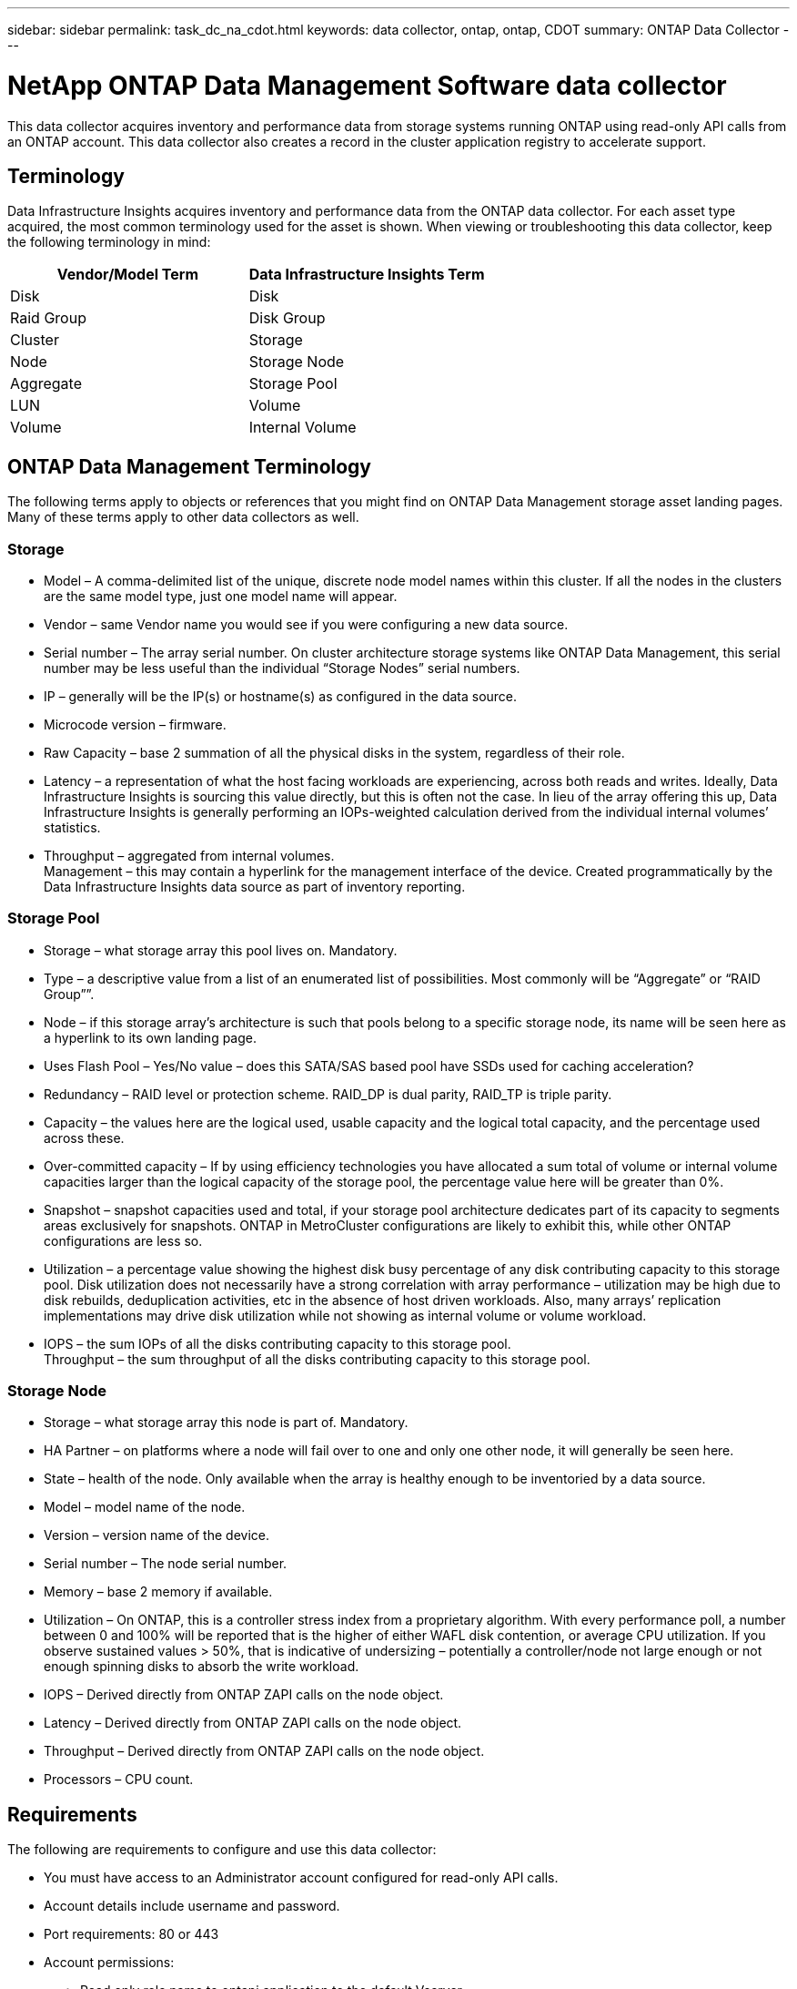 ---
sidebar: sidebar
permalink: task_dc_na_cdot.html
keywords: data collector, ontap, ontap, CDOT
summary: ONTAP Data Collector
---

= NetApp ONTAP Data Management Software data collector
:hardbreaks:

:nofooter:
:icons: font
:linkattrs:
:imagesdir: ./media/

[.lead]
This data collector acquires inventory and performance data from storage systems running ONTAP using read-only API calls from an ONTAP account. This data collector also creates a record in the cluster application registry to accelerate support.

== Terminology

Data Infrastructure Insights acquires inventory and performance data from the ONTAP data collector. For each asset type acquired, the most common terminology used for the asset is shown. When viewing or troubleshooting this data collector, keep the following terminology in mind:

[cols=2*, options="header", cols"50,50"]
|===
|Vendor/Model Term | Data Infrastructure Insights Term
|Disk|Disk
|Raid Group|Disk Group
|Cluster|Storage
|Node|Storage Node
|Aggregate|Storage Pool
|LUN|Volume
|Volume|Internal Volume
|===

== ONTAP Data Management Terminology

The following terms apply to objects or references that you might find on ONTAP Data Management storage asset landing pages. Many of these terms apply to other data collectors as well.

=== Storage

* Model – A comma-delimited list of the unique, discrete node model names within this cluster. If all the nodes in the clusters are the same model type, just one model name will appear.
* Vendor – same Vendor name you would see if you were configuring a new data source.
* Serial number – The array serial number. On cluster architecture storage systems like ONTAP Data Management, this serial number may be less useful than the individual “Storage Nodes” serial numbers.
* IP – generally will be the IP(s) or hostname(s) as configured in the data source.
* Microcode version – firmware.
* Raw Capacity – base 2 summation of all the physical disks in the system, regardless of their role.
* Latency – a representation of what the host facing workloads are experiencing, across both reads and writes. Ideally, Data Infrastructure Insights is sourcing this value directly, but this is often not the case. In lieu of the array offering this up, Data Infrastructure Insights is generally performing an IOPs-weighted calculation derived from the individual internal volumes’ statistics.
* Throughput – aggregated from internal volumes.
Management – this may contain a hyperlink for the management interface of the device. Created programmatically by the Data Infrastructure Insights data source as part of inventory reporting.

=== Storage Pool

* Storage – what storage array this pool lives on. Mandatory.
* Type – a descriptive value from a list of an enumerated list of possibilities. Most commonly will be “Aggregate” or “RAID Group””.
* Node – if this storage array’s architecture is such that pools belong to a specific storage node, its name will be seen here as a hyperlink to its own landing page.
* Uses Flash Pool – Yes/No value – does this SATA/SAS based pool have SSDs used for caching acceleration?
* Redundancy – RAID level or protection scheme. RAID_DP is dual parity, RAID_TP is triple parity.
* Capacity – the values here are the logical used, usable capacity and the logical total capacity, and the percentage used across these.
* Over-committed capacity – If by using efficiency technologies you have allocated a sum total of volume or internal volume capacities larger than the logical capacity of the storage pool, the percentage value here will be greater than 0%.
* Snapshot – snapshot capacities used and total, if your storage pool architecture dedicates part of its capacity to segments areas exclusively for snapshots. ONTAP in MetroCluster configurations are likely to exhibit this, while other ONTAP configurations are less so.
* Utilization – a percentage value showing the highest disk busy percentage of any disk contributing capacity to this storage pool. Disk utilization does not necessarily have a strong correlation with array performance – utilization may be high due to disk rebuilds, deduplication activities, etc in the absence of host driven workloads. Also, many arrays’ replication implementations may drive disk utilization while not showing as internal volume or volume workload.
* IOPS – the sum IOPs of all the disks contributing capacity to this storage pool.
Throughput – the sum throughput of all the disks contributing capacity to this storage pool.

=== Storage Node

* Storage – what storage array this node is part of. Mandatory.
* HA Partner – on platforms where a node will fail over to one and only one other node, it will generally be seen here.
* State – health of the node. Only available when the array is healthy enough to be inventoried by a data source.
* Model – model name of the node.
* Version – version name of the device.
* Serial number – The node serial number.
* Memory – base 2 memory if available.
* Utilization – On ONTAP, this is a controller stress index from a proprietary algorithm. With every performance poll, a number between 0 and 100% will be reported that is the higher of either WAFL disk contention, or average CPU utilization. If you observe sustained values > 50%, that is indicative of undersizing – potentially a controller/node not large enough or not enough spinning disks to absorb the write workload.
* IOPS – Derived directly from ONTAP ZAPI calls on the node object.
* Latency – Derived directly from ONTAP ZAPI calls on the node object.
* Throughput – Derived directly from ONTAP ZAPI calls on the node object.
* Processors – CPU count.


== Requirements

The following are requirements to configure and use this data collector:

* You must have access to an Administrator account configured for read-only API calls.
* Account details include username and password.
* Port requirements: 80 or 443

* Account permissions:
** Read only role name to ontapi application to the default Vserver
** You may require additional optional write permissions. See the Note About Permissions below.
* ONTAP License requirements:
** FCP license and mapped/masked volumes required for fibre-channel discovery

=== Permission Requirements for Collecting ONTAP Switch Metrics

Data Infrastructure Insights has the ability to collect ONTAP cluster switch data as an option in the collector's <<advanced-configuration,Advanced Configuration>> settings. In addition to enabling this on the Data Infrastructure Insights collector, you must also *configure the ONTAP system* itself to provide link:https://docs.netapp.com/us-en/ontap-cli-98/system-switch-ethernet-create.html[switch information], and ensure the correct <<a-note-about-permissions, permissions>> are set, in order to allow the switch data to be sent to Data Infrastructure Insights.


== Configuration

[cols=2*, options="header", cols"50,50"]
|===
|Field|Description
|NetApp Management IP |IP address or fully-qualified domain name of the NetApp cluster
|User Name |User name for NetApp cluster
|Password |Password for NetApp cluster
|===

== Advanced configuration

[cols=2*, options="header", cols"50,50"]
|===
|Field|Description
|Connection type|Choose HTTP (default port 80) or HTTPS (default port 443). The default is HTTPS
|Override Communication Port|Specify a different port if you do not want to use the default
|Inventory Poll Interval (min) |Default is 60 minutes.
//|Inventory concurrent thread count|Thread count for parallel foundation queries
|For TLS for HTTPS|Only allow TLS as protocol when using HTTPS
|Automatically Lookup Netgroups|Enable the automatic netgroup lookups for export policy rules
|Netgroup Expansion|Netgroup Expansion Strategy. Choose _file_ or _shell_. The default is _shell_.
|HTTP read timeout seconds|Default is 30
|Force responses as UTF-8|Forces data collector code to interpret responses from the CLI as being in UTF-8
//|Foundation model writing timeout|Max time before aborting when writing the model to disk. -1 Disables the feature. 0 is for testing only.
|Performance Poll Interval (sec)|Default is 900 seconds.
//|Performance Concurrent thread count|Thread count for parallel performance queries
//|Performance model writing timeout|Max time before aborting when writing the model to disk. -1 Disables the feature. 0 is for testing only.

|Advanced Counter Data Collection|Enable ONTAP integration. Select this to include ONTAP Advanced Counter data in polls. Choose the desired counters from the list.

//|<TBD: New Micro Poll> | Default is 60 seconds

|Cluster Switch Metrics|Allow Data Infrastructure Insights to collect cluster switch data. Note that in addition to enabling this on the Data Infrastructure Insights side, you must also configure the ONTAP system to provide link:https://docs.netapp.com/us-en/ontap-cli-98/system-switch-ethernet-create.html[switch information], and ensure the correct <<a-note-about-permissions, permissions>> are set, in order to allow the switch data to be sent to Data Infrastructure Insights. See "A Note About Permissions" below.

|===


== ONTAP Power Metrics

Several ONTAP models provide power metrics for Data Infrastructure Insights that can be used for monitoring or alerting. 

NOTE: These lists are not comprehensive, and are subject to change. In general, if a model is in the same family as one on the list, the support should be the same but is not guaranteed to be. If you are unsure whether your model supports power metrics, contact ONTAP support.

Supported Models:

A200
A220
A250
A300
A320
A400
A700
A700s
A800
A900
C190
FAS2240-4
FAS2552
FAS2650
FAS2720
FAS2750
FAS8200
FAS8300
FAS8700
FAS9000

Unsupported Models:

FAS2620
FAS3250
FAS3270
FAS500f
FAS6280
FAS/AFF 8020
FAS/AFF 8040
FAS/AFF 8060
FAS/AFF 8080



== A Note About Permissions

Since a number of Data Infrastructure Insights' ONTAP dashboards rely on advanced ONTAP counters, you must enable *Advanced Counter Data Collection* in the data collector Advanced Configuration section.

You should also ensure that write permission to the ONTAP API is enabled. This typically requires an account at the cluster level with the necessary permissions.

To create a local account for Data Infrastructure Insights at the cluster level, log in to ONTAP with the Cluster management Administrator username/password, and execute the following commands on the ONTAP server:

. Before you begin, you must be signed in to ONTAP with an _Administrator_ account, and _diagnostic-level commands_ must be enabled.

. Create a read-only role using the following commands.

 security login role create -role ci_readonly -cmddirname DEFAULT -access readonly
 security login role create -role ci_readonly -cmddirname security -access readonly
 security login role create -role ci_readonly -access all -cmddirname {cluster application-record create}

. Create the read-only user using the following command. Once you have executed the create command, you will be prompted to enter a password for this user.

 security login create -username ci_user -application ontapi -authentication-method password -role ci_readonly

If AD/LDAP account is used, the command should be

 security login create -user-or-group-name DOMAIN\aduser/adgroup -application ontapi -authentication-method domain -role ci_readonly

If you are collecting cluster switch data:

 security login rest-role create -role ci_readonly_rest -api /api/network/ethernet -access readonly
 security login create -user-or-group-name ci_user -application http -authmethod password -role ci_readonly_rest


The resulting role and user login will look something like the following. Your actual output may vary:

 Role Command/ Access
 Vserver Name Directory Query Level
 ---------- ------------- --------- ------------------ --------
 cluster1 ci_readonly DEFAULT read only
 cluster1 ci_readonly security readonly

 cluster1:security login> show
 Vserver: cluster1
 Authentication Acct
 UserName    Application   Method      Role Name      Locked
 ---------   -------      ----------- -------------- --------
 ci_user     ontapi      password    ci_readonly   no

NOTE: If ONTAP access control is not set correctly, then Data Infrastructure Insights REST calls may fail, resulting in gaps in data for the device.  For example, if you have enabled it on the Data Infrastructure Insights collector but have not configured the permissions on the ONTAP, acquisition will fail.  Additionally, if the role is previously defined on the ONTAP and you are adding the Rest API abilities, ensure that _http_ is added to the role.


== Troubleshooting
Some things to try if you encounter problems with this data collector:

=== Inventory

[cols=2*, options="header", cols"50,50"]
|===
|Problem:|Try this:

|Receive 401 HTTP response or 13003 ZAPI error code and ZAPI returns “Insufficient privileges” or “not authorized for this command”| Check username and password, and user privileges/permissions.

|Cluster version is < 8.1| Cluster minimum supported version is 8.1. Upgrade to minimum supported version.

|ZAPI returns "cluster role is not cluster_mgmt LIF"|AU needs to talk to cluster management IP. Check the IP and change to a different IP if necessary

|Error: “7 Mode filers are not supported”| This can happen if you use this data collector to discover 7 mode filer. Change IP to point to cdot cluster instead.

|ZAPI command fails after retry| AU has communication problem with the cluster. Check network, port number, and IP address. User should also try to run a command from command line from the AU machine.

|AU failed to connect to ZAPI via HTTP| Check whether ZAPI port accepts plaintext. If AU tries to send plaintext to an SSL socket, the communication fails.

|Communication fails with SSLException|AU is attempting to send SSL to a plaintext port on a filer. Check whether the ZAPI port accepts SSL, or use a different port.

|Additional Connection errors:

ZAPI response has error code 13001, “database  is not open”

ZAPI error code is 60 and response contains “API did not finish on time”

ZAPI response contains “initialize_session() returned NULL environment”

ZAPI error code is 14007 and response contains “Node is not healthy”

|Check network, port number, and IP address. User should also try to run a command from command line from the AU machine.
|===

=== Performance
[cols=2*, options="header", cols"50,50"]
|===
|Problem:|Try this:
|“Failed to collect performance from ZAPI” error|This is usually due to perf stat not running. Try the following command on each node:

> _system node systemshell -node * -command “spmctl -h cmd –stop; spmctl -h cmd –exec”_
|===

Additional information may be found from the link:concept_requesting_support.html[Support] page or in the link:reference_data_collector_support_matrix.html[Data Collector Support Matrix].
